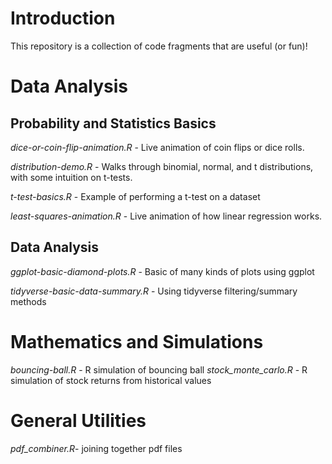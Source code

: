 * Introduction

This repository is a collection of code fragments that are useful (or fun)! 


* Data Analysis
** Probability and Statistics Basics

[[dice-or-coin-flip-animation.R]] -  Live animation of coin flips or dice rolls. 

[[distribution-demo.R]] - Walks through binomial, normal, and t distributions, with some intuition on t-tests.

[[t-test-basics.R]] - Example of performing a t-test on a dataset

[[least-squares-animation.R]] - Live animation of how linear regression works.

** Data Analysis

[[ggplot-basic-diamond-plots.R]] - Basic of many kinds of plots using ggplot

[[tidyverse-basic-data-summary.R]] - Using tidyverse filtering/summary methods

* Mathematics and Simulations

[[bouncing-ball.R]]  - R simulation of bouncing ball
[[stock_monte_carlo.R]] - R simulation of stock returns from historical values

* General Utilities

[[pdf_combiner.R]]- joining together pdf files
